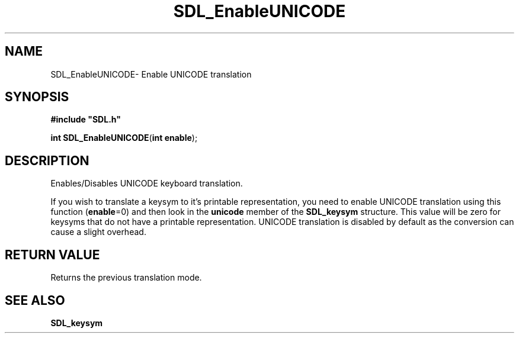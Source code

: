 .TH "SDL_EnableUNICODE" "3" "Thu 12 Oct 2000, 13:51" "SDL" "SDL API Reference" 
.SH "NAME"
SDL_EnableUNICODE\- Enable UNICODE translation
.SH "SYNOPSIS"
.PP
\fB#include "SDL\&.h"
.sp
\fBint \fBSDL_EnableUNICODE\fP\fR(\fBint enable\fR);
.SH "DESCRIPTION"
.PP
Enables/Disables UNICODE keyboard translation\&.
.PP
If you wish to translate a keysym to it\&'s printable representation, you need to enable UNICODE translation using this function (\fBenable\fR=0) and then look in the \fBunicode\fR member of the \fI\fBSDL_keysym\fR\fR structure\&. This value will be zero for keysyms that do not have a printable representation\&. UNICODE translation is disabled by default as the conversion can cause a slight overhead\&.
.SH "RETURN VALUE"
.PP
Returns the previous translation mode\&.
.SH "SEE ALSO"
.PP
\fI\fBSDL_keysym\fR\fR
...\" created by instant / docbook-to-man, Thu 12 Oct 2000, 13:51
